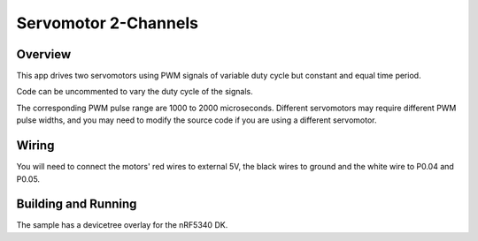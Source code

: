 
Servomotor 2-Channels
##########

Overview
********

This app drives two servomotors using PWM signals of variable duty cycle but constant and equal time period.

Code can be uncommented to vary the duty cycle of the signals.

The corresponding PWM pulse range are 1000 to 2000 microseconds.
Different servomotors may require different PWM pulse widths, and you may need
to modify the source code if you are using a different servomotor.


Wiring
******

You will need to connect the motors' red wires to external 5V, the black wires to
ground and the white wire to P0.04 and P0.05.

Building and Running
********************

The sample has a devicetree overlay for the nRF5340 DK.

